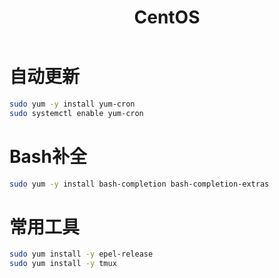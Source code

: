 #+TITLE: CentOS
#+WIKI: linux/distro,linux/admin

* 自动更新

#+BEGIN_SRC bash
sudo yum -y install yum-cron
sudo systemctl enable yum-cron
#+END_SRC

* Bash补全

#+BEGIN_SRC bash
sudo yum -y install bash-completion bash-completion-extras
#+END_SRC

* 常用工具

#+BEGIN_SRC bash
sudo yum install -y epel-release
sudo yum install -y tmux
#+END_SRC
